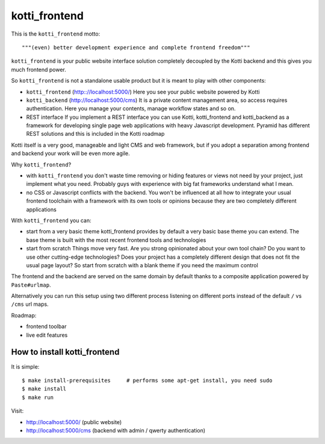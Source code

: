 kotti_frontend
==============

This is the ``kotti_frontend`` motto::

    """(even) better development experience and complete frontend freedom"""

``kotti_frontend`` is your public website interface solution
completely decoupled by the Kotti backend and this gives you
much frontend power.

So ``kotti_frontend`` is not a standalone usable product but it is meant
to play with other components:

* ``kotti_frontend`` (http:://localhost:5000/)
  Here you see your public website powered by Kotti

* ``kotti_backend`` (http://localhost:5000/cms)
  It is a private content management area, so access requires authentication.
  Here you manage your contents, manage workflow states and so on.

* REST interface
  If you implement a REST interface you can use Kotti, kotti_frontend and
  kotti_backend as a framework for developing single page web applications with
  heavy Javascript development.
  Pyramid has different REST solutions and this is included in the Kotti roadmap

Kotti itself is a very good, manageable and light CMS and web framework, but if
you adopt a separation among frontend and backend your work will be even more agile.

Why ``kotti_frontend``?

* with ``kotti_frontend`` you don't waste time removing or hiding features or views
  not need by your project, just implement what you need.
  Probably guys with experience with big fat frameworks understand what I mean.

* no CSS or Javascript conflicts with the backend. You won't be influenced at all
  how to integrate your usual frontend toolchain with a framework with its own
  tools or opinions because they are two completely different applications

With ``kotti_frontend`` you can:

* start from a very basic theme
  kotti_frontend provides by default a very basic base theme you can extend.
  The base theme is built with the most recent frontend tools and technologies

* start from scratch
  Things move very fast. Are you strong opinionated about your own tool chain?
  Do you want to use other cutting-edge technologies? Does your project has
  a completely different design that does not fit the usual page layout?
  So start from scratch with a blank theme if you need the maximum control

The frontend and the backend are served on the same domain by default thanks to
a composite application powered by ``Paste#urlmap``.

Alternatively you can run this setup using two different process listening on different ports
instead of the default ``/`` vs ``/cms`` url maps.

Roadmap:

* frontend toolbar

* live edit features

How to install kotti_frontend
-----------------------------

It is simple::

    $ make install-prerequisites     # performs some apt-get install, you need sudo
    $ make install
    $ make run

Visit:

* http://localhost:5000/ (public website)
* http://localhost:5000/cms (backend with admin / qwerty authentication)
